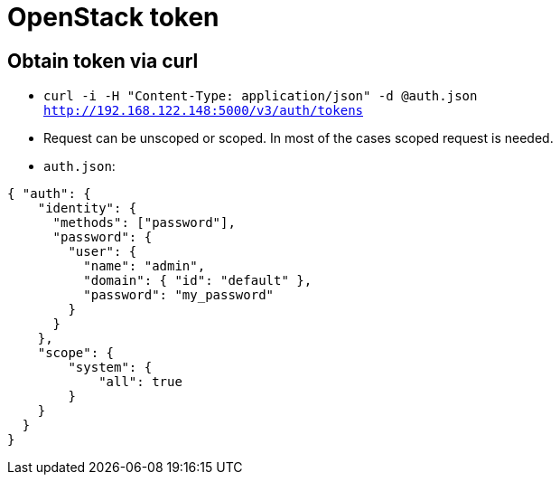 = OpenStack token

== Obtain token via curl

* `curl -i -H "Content-Type: application/json" -d @auth.json  http://192.168.122.148:5000/v3/auth/tokens`
* Request can be unscoped or scoped. In most of the cases scoped request is needed.

* `auth.json`:
[source, json]
----
{ "auth": {
    "identity": {
      "methods": ["password"],
      "password": {
        "user": {
          "name": "admin",
	  "domain": { "id": "default" },  
          "password": "my_password"
        }
      }
    },
    "scope": {
        "system": {
            "all": true
        }
    }
  }
}
----
